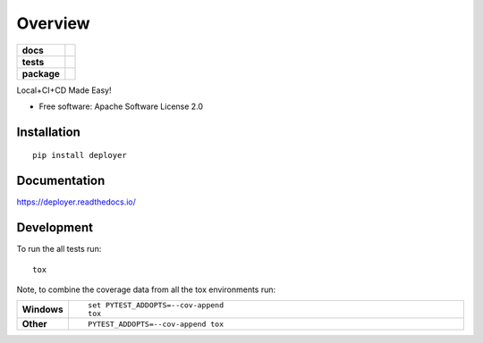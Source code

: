 ========
Overview
========

.. start-badges

.. list-table::
    :stub-columns: 1

    * - docs
      - |docs|
    * - tests
      - | |travis| |appveyor| |requires|
        | |coveralls|
    * - package
      - | |version| |wheel| |supported-versions| |supported-implementations|
        | |commits-since|

.. |docs| image:: https://readthedocs.org/projects/deployer/badge/?style=flat
    :target: https://readthedocs.org/projects/deployer
    :alt: Documentation Status

.. |travis| image:: https://travis-ci.org/jbenden/deployer.svg?branch=master
    :alt: Travis-CI Build Status
    :target: https://travis-ci.org/jbenden/deployer

.. |appveyor| image:: https://ci.appveyor.com/api/projects/status/github/jbenden/deployer?branch=master&svg=true
    :alt: AppVeyor Build Status
    :target: https://ci.appveyor.com/project/jbenden/deployer

.. |requires| image:: https://requires.io/github/jbenden/deployer/requirements.svg?branch=master
    :alt: Requirements Status
    :target: https://requires.io/github/jbenden/deployer/requirements/?branch=master

.. |coveralls| image:: https://coveralls.io/repos/jbenden/deployer/badge.svg?branch=master&service=github
    :alt: Coverage Status
    :target: https://coveralls.io/r/jbenden/deployer

.. |version| image:: https://img.shields.io/pypi/v/py-deployer.svg
    :alt: PyPI Package latest release
    :target: https://pypi.python.org/pypi/py-deployer

.. |commits-since| image:: https://img.shields.io/github/commits-since/jbenden/deployer/v0.1.0.svg
    :alt: Commits since latest release
    :target: https://github.com/jbenden/deployer/compare/v0.1.0...master

.. |wheel| image:: https://img.shields.io/pypi/wheel/py-deployer.svg
    :alt: PyPI Wheel
    :target: https://pypi.python.org/pypi/py-deployer

.. |supported-versions| image:: https://img.shields.io/pypi/pyversions/py-deployer.svg
    :alt: Supported versions
    :target: https://pypi.python.org/pypi/py-deployer

.. |supported-implementations| image:: https://img.shields.io/pypi/implementation/py-deployer.svg
    :alt: Supported implementations
    :target: https://pypi.python.org/pypi/py-deployer


.. end-badges

Local+CI+CD Made Easy!

* Free software: Apache Software License 2.0

Installation
============

::

    pip install deployer

Documentation
=============

https://deployer.readthedocs.io/

Development
===========

To run the all tests run::

    tox

Note, to combine the coverage data from all the tox environments run:

.. list-table::
    :widths: 10 90
    :stub-columns: 1

    - - Windows
      - ::

            set PYTEST_ADDOPTS=--cov-append
            tox

    - - Other
      - ::

            PYTEST_ADDOPTS=--cov-append tox
